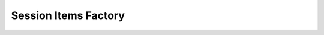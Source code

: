 .. _si_factory_api:

Session Items Factory
=====================
.. doxygenstruct:: WpSiFactory
   :project: WirePlumber